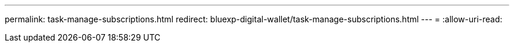 ---
permalink: task-manage-subscriptions.html 
redirect: bluexp-digital-wallet/task-manage-subscriptions.html 
---
= 
:allow-uri-read: 


